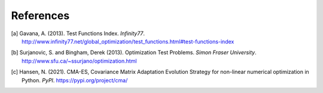 **********
References
**********

.. [a] Gavana, A. (2013). Test Functions Index. *Infinity77*. http://www.infinity77.net/global_optimization/test_functions.html#test-functions-index
.. [b] Surjanovic, S. and Bingham, Derek (2013). Optimization Test Problems. *Simon Fraser University*. http://www.sfu.ca/~ssurjano/optimization.html
.. [c] Hansen, N. (2021). CMA-ES, Covariance Matrix Adaptation Evolution Strategy for non-linear numerical optimization in Python. *PyPI*. https://pypi.org/project/cma/
